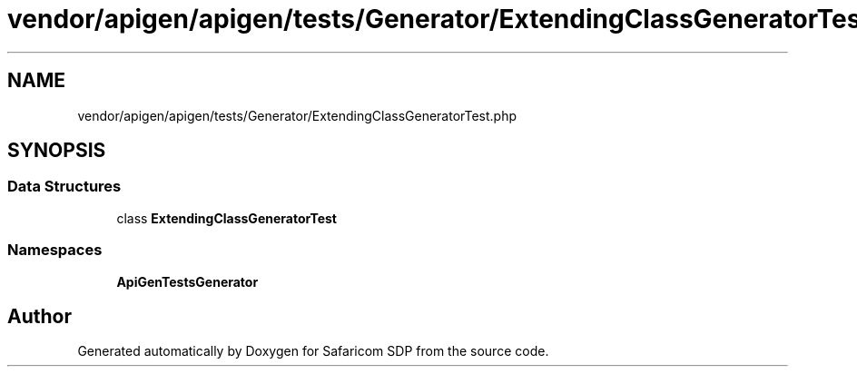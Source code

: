 .TH "vendor/apigen/apigen/tests/Generator/ExtendingClassGeneratorTest.php" 3 "Sat Sep 26 2020" "Safaricom SDP" \" -*- nroff -*-
.ad l
.nh
.SH NAME
vendor/apigen/apigen/tests/Generator/ExtendingClassGeneratorTest.php
.SH SYNOPSIS
.br
.PP
.SS "Data Structures"

.in +1c
.ti -1c
.RI "class \fBExtendingClassGeneratorTest\fP"
.br
.in -1c
.SS "Namespaces"

.in +1c
.ti -1c
.RI " \fBApiGen\\Tests\\Generator\fP"
.br
.in -1c
.SH "Author"
.PP 
Generated automatically by Doxygen for Safaricom SDP from the source code\&.
